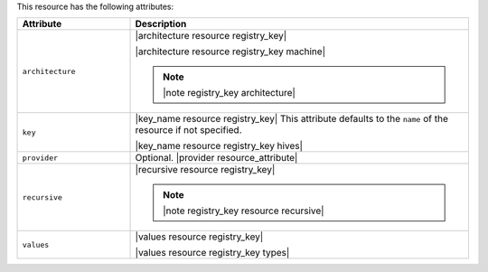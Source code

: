 .. The contents of this file are included in multiple topics.
.. This file should not be changed in a way that hinders its ability to appear in multiple documentation sets.

This resource has the following attributes:

.. list-table::
   :widths: 150 450
   :header-rows: 1

   * - Attribute
     - Description
   * - ``architecture``
     - |architecture resource registry_key|

       |architecture resource registry_key machine|

       .. note:: |note registry_key architecture|
   * - ``key``
     - |key_name resource registry_key| This attribute defaults to the ``name`` of the resource if not specified.

       |key_name resource registry_key hives|
   * - ``provider``
     - Optional. |provider resource_attribute|
   * - ``recursive``
     - |recursive resource registry_key|

       .. note:: |note registry_key resource recursive|
   * - ``values``
     - |values resource registry_key|
       
       |values resource registry_key types|

